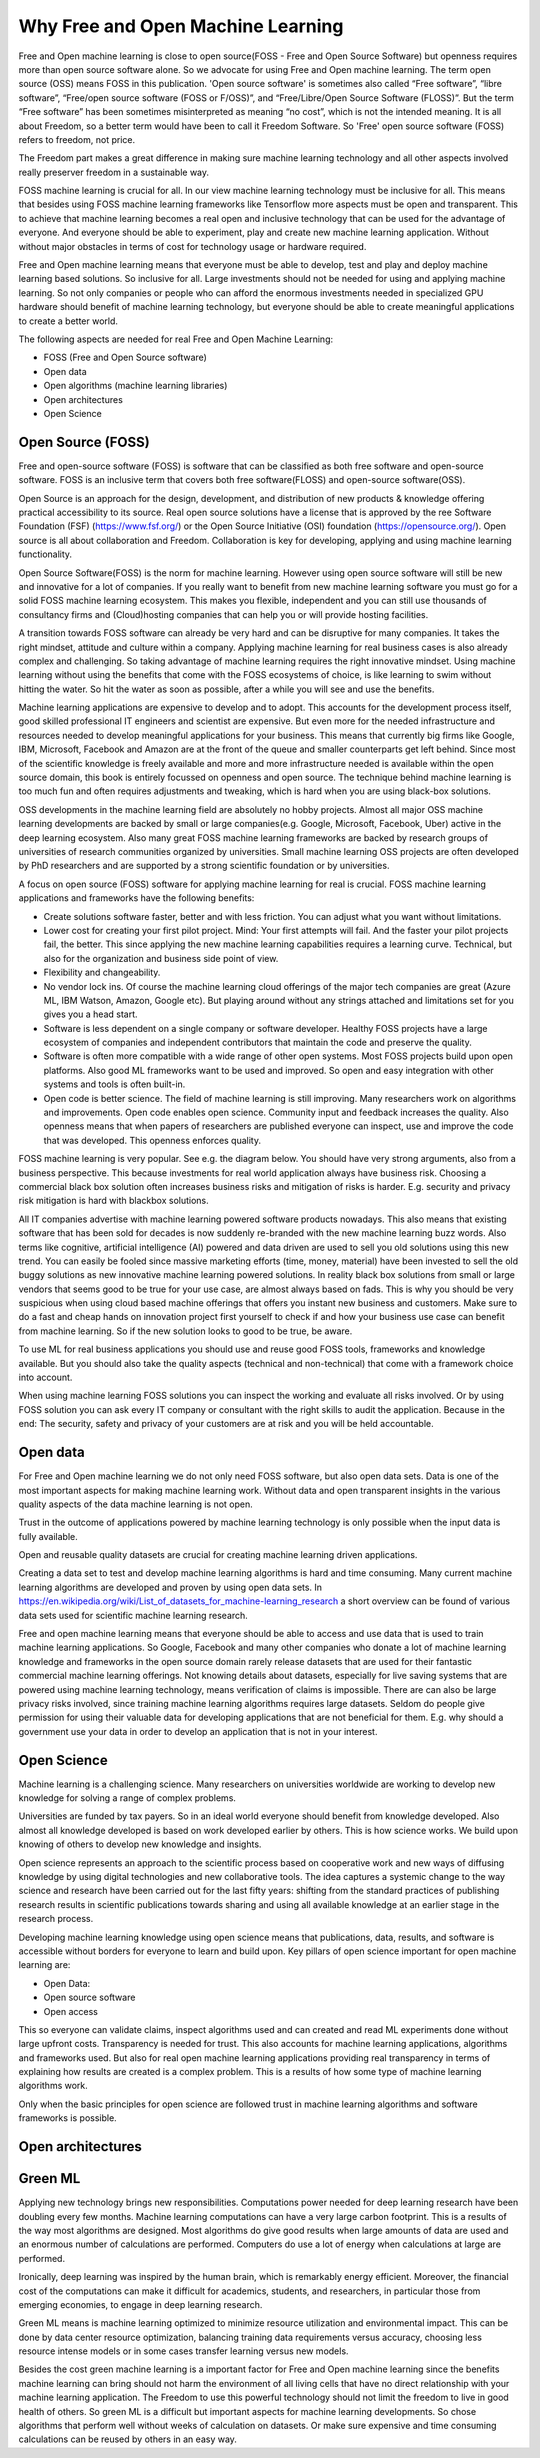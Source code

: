Why Free and Open Machine Learning
===================================

Free and Open machine learning is close to open source(FOSS - Free and Open Source Software) but openness requires more than open source software alone. So we advocate for using Free and Open machine learning. The term open source (OSS) means FOSS in this publication. 'Open source software' is sometimes also called “Free software”, “libre software”, “Free/open source software (FOSS or F/OSS)”, and “Free/Libre/Open Source Software (FLOSS)”. But the term “Free software” has been sometimes misinterpreted as meaning “no cost”, which is not the intended meaning. It is all about Freedom, so a better term would have been to call it Freedom Software. So 'Free' open source software (FOSS) refers to freedom, not price. 

The Freedom part makes a great difference in making sure machine learning technology and all other aspects involved really preserver freedom in a sustainable way.


FOSS machine learning is crucial for all. In our view machine learning technology must be inclusive for all. This means that besides using FOSS machine learning frameworks like Tensorflow more aspects must be open and transparent. This to achieve that machine learning becomes a real open and inclusive technology that can be used for the advantage of everyone. And everyone should be able to experiment, play and create new machine learning application. Without without major obstacles in terms of cost for technology usage or hardware required.

Free and Open machine learning means that everyone must be able to develop, test and play and deploy machine learning based solutions. So inclusive for all. Large investments should not be needed for using and applying machine learning. So not only companies or people who can afford the enormous investments needed in specialized GPU hardware should benefit of machine learning technology, but everyone should be able to create meaningful applications to create a better world.

The following aspects are needed for real Free and Open Machine Learning:

- FOSS (Free and Open Source software)
- Open data
- Open algorithms (machine learning libraries)
- Open architectures
- Open Science 



Open Source (FOSS) 
-------------------

Free and open-source software (FOSS) is software that can be classified as both free software and open-source software. FOSS is an inclusive term that covers both free software(FLOSS) and open-source software(OSS).

Open Source is an approach for the design, development, and distribution of new products & knowledge offering practical accessibility to its source. Real open source solutions have a license that is approved by the ree Software Foundation (FSF) (https://www.fsf.org/) or the  Open Source Initiative (OSI) foundation (https://opensource.org/). Open source is all about collaboration and Freedom. Collaboration is key for developing, applying and using machine learning functionality. 

Open Source Software(FOSS) is the norm for machine learning. However using open source software will still be new and innovative for a lot of companies. If you really want to benefit from new machine learning software you must go for a solid FOSS machine learning ecosystem. This makes you flexible, independent and you can still use thousands of consultancy firms and (Cloud)hosting companies that can help you or will provide hosting facilities.

A transition towards FOSS software can already be very hard and can be disruptive for many companies. It takes the right mindset, attitude and culture within a company. Applying machine learning for real business cases is also already complex and challenging. So taking advantage of machine learning requires the right innovative mindset. Using machine learning without using the benefits that come with the FOSS ecosystems of choice, is like learning to swim without hitting the water. So hit the water as soon as possible, after a while you will see and use the benefits.

Machine learning applications are expensive to develop and to adopt. This accounts for the development process itself, good skilled professional IT engineers and scientist are expensive. But even more for the needed infrastructure and resources needed to develop meaningful applications for your business. This means that currently big firms like Google, IBM, Microsoft, Facebook and Amazon are at the front of the queue and smaller counterparts get left behind. Since most of the scientific knowledge is freely available and more and more infrastructure needed is available within the open source domain, this book is entirely focussed on openness and open source. The technique behind machine learning is too much fun and often requires adjustments and tweaking, which is hard when you are using black-box solutions. 

OSS developments in the machine learning field are absolutely no hobby projects. Almost all major OSS machine learning developments are backed by small or large companies(e.g. Google, Microsoft, Facebook, Uber) active in the deep learning ecosystem. Also many great FOSS machine learning frameworks are backed by research groups of universities of research communities organized by universities. Small machine learning OSS projects are often developed by PhD researchers and are supported by a strong scientific foundation  or by universities.

A focus on open source (FOSS) software for applying machine learning for real is crucial. FOSS machine learning applications and frameworks have the following benefits:

- Create solutions software faster, better and with less friction. You can adjust what you want without limitations.

- Lower cost for creating your first pilot project. Mind: Your first attempts will fail. And the faster your pilot projects fail, the better. This since applying the new machine learning capabilities requires a learning curve. Technical, but also for the organization and business side point of view.

- Flexibility and changeability.

- No vendor lock ins. Of course the machine learning cloud offerings of the major tech companies are great (Azure ML, IBM Watson, Amazon, Google etc). But playing around without any strings attached and limitations set for you gives you a head start.

- Software is less dependent on a single company or software developer. Healthy FOSS projects have a large ecosystem of companies and independent contributors that maintain the code and preserve the quality.

- Software is often more compatible with a wide range of other open systems. Most FOSS projects build upon open platforms. Also good ML frameworks want to be used and improved. So open and easy integration with other systems and tools is often built-in.

- Open code is better science. The field of machine learning is still improving. Many researchers work on algorithms and improvements. Open code enables open science. Community input and feedback increases the quality. Also openness means that when papers of researchers are published everyone can inspect, use and improve the code that was developed. This openness enforces quality.

FOSS machine learning is very popular. See e.g. the diagram below. You should have very strong arguments, also from a business perspective. This because investments for real world application always have business risk. Choosing a commercial black box solution often increases business risks and mitigation of risks is harder. E.g. security and privacy risk mitigation is hard with blackbox solutions.

.. image:: /images/popularity-oss-ml.png
   :width: 400px
   :alt: Popularity OSS Machine Learning
   :align: center 


All IT companies advertise with machine learning powered software products nowadays. This also means that existing software that has been sold for decades is now suddenly re-branded with the new machine learning buzz words. Also terms like cognitive, artificial intelligence (AI) powered and data driven are used to sell you old solutions using this new trend. You can easily be fooled since massive marketing efforts (time, money, material) have been invested to sell the old buggy solutions as new innovative machine learning powered solutions. In reality black box solutions from small or large vendors that seems good to be true for your use case, are almost always based on fads. This is why you should be very suspicious when using cloud based machine offerings that offers you instant new business and customers. Make sure to do a fast and cheap hands on innovation project first yourself to check if and how your business use case can benefit from machine learning. So if the new solution looks to good to be true, be aware. 

To use ML for real business applications you should use and reuse good FOSS tools, frameworks and knowledge available. But you should also take the quality aspects (technical and non-technical) that come with a framework choice into account.


When using machine learning FOSS solutions you can inspect the working and evaluate all risks involved. Or by using FOSS solution you can ask every IT company or consultant with the right skills to audit the application. Because in the end: The security, safety and privacy of your customers are at risk and you will be held accountable.


Open data
----------

For Free and Open machine learning we do not only need FOSS software, but also open data sets. Data is one of the most important aspects for making machine learning work. Without data and open transparent insights in the various quality aspects of the data machine learning is not open.

Trust in the outcome of applications powered by machine learning technology is only possible when the input data is fully available.

Open and reusable quality datasets are crucial for creating machine learning driven applications. 

Creating a data set to test and develop machine learning algorithms is hard and time consuming. Many current machine learning algorithms are developed and proven by using open data sets. In https://en.wikipedia.org/wiki/List_of_datasets_for_machine-learning_research a short overview can be found of various data sets used for scientific machine learning research.

Free and open machine learning means that everyone should be able to access and use data that is used to train machine learning applications. So Google, Facebook and many other companies who donate a lot of machine learning knowledge and frameworks in the open source domain rarely release datasets that are used for their fantastic commercial machine learning offerings. Not knowing details about datasets, especially for live saving systems that are powered using machine learning technology, means verification of claims is impossible. There are can also be large privacy risks involved, since training machine learning algorithms requires large datasets. Seldom do people give permission for using their valuable data for developing applications that are not beneficial for them. E.g. why should a government use your data in order to develop an application that is not in your interest. 

Open Science
-------------

Machine learning is a challenging science. Many researchers on universities worldwide are working to develop new knowledge for solving a range of complex problems.

Universities are funded by tax payers. So in an ideal world everyone should benefit from knowledge developed. Also almost all knowledge developed is based on work developed earlier by others. This is how science works. We build upon knowing of others to develop new knowledge and insights.

Open science represents an approach to the scientific process based on cooperative work and new ways of diffusing knowledge by using digital technologies and new collaborative tools. The idea captures a systemic change to the way science and research have been carried out for the last fifty years: shifting from the standard practices of publishing research results in scientific publications towards sharing and using all available knowledge at an earlier stage in the research process.

Developing machine learning knowledge using open science means that publications, data, results, and software is accessible without borders for everyone to learn and build upon. Key pillars of open science important for open machine learning are:

- Open Data: 
- Open source software
- Open access

This so everyone can validate claims, inspect algorithms used and can created and read ML experiments done without large upfront costs. Transparency is needed for trust. This also accounts for machine learning applications, algorithms and frameworks used. But also for real open machine learning applications providing real transparency in terms of explaining how results are created is a complex problem. This is a results of how some type of machine learning algorithms work. 

Only when the basic principles for open science are followed trust in machine learning algorithms and software frameworks is possible. 



Open architectures 
-------------------

.. todo:: Work in progress


Green ML
----------

Applying new technology brings new responsibilities. 
Computations power needed for  deep learning  research  have  been  doubling  every  few  months. Machine learning computations can have a very  large carbon footprint. This is a results of the way most algorithms are designed. Most algorithms do give good results when large amounts of data are used and an enormous number of calculations are performed. Computers do use a lot of energy when calculations at large are performed. 

Ironically, deep learning was inspired by the human brain, which is remarkably energy efficient. Moreover, the financial cost of the computations can make it difficult for academics, students, and researchers, in particular those from emerging economies, to engage in deep learning research.

Green ML means is machine learning optimized to minimize resource utilization and environmental impact. This can be done by data center resource optimization, balancing training data requirements versus accuracy, choosing less resource intense models or in some cases transfer learning versus new models. 


Besides the cost green machine learning is a important factor for Free and Open machine learning since the benefits machine learning can bring should not harm the environment of all living cells that have no direct relationship with your machine learning application. The Freedom to use this powerful technology should not limit the freedom to live in good health of others. So green ML is a difficult but important aspects for machine learning developments. So chose algorithms that perform well without weeks of calculation on datasets. Or make sure expensive and time consuming calculations can be reused by others in an easy way. 


